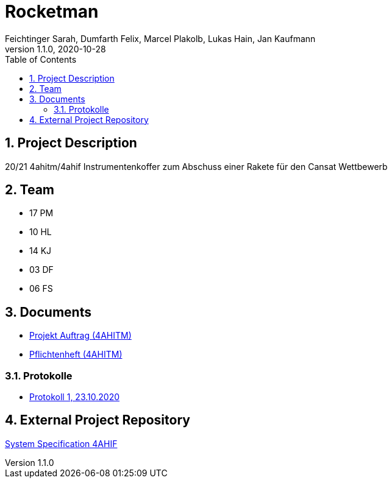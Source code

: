 = Rocketman
Feichtinger Sarah, Dumfarth Felix, Marcel Plakolb, Lukas Hain, Jan Kaufmann
1.1.0, 2020-10-28
:sourcedir: ../src/main/java
:icons: font
:sectnums:    // Nummerierung der Überschriften / section numbering
:toc: left

== Project Description

20/21 4ahitm/4ahif Instrumentenkoffer zum Abschuss einer Rakete für den Cansat Wettbewerb

== Team

* 17 PM
* 10 HL
* 14 KJ
* 03 DF
* 06 FS

== Documents
* https://htl-leonding-project.github.io/rocketman/proposal[Projekt Auftrag (4AHITM)]

* https://htl-leonding-project.github.io/rocketman/system-specification[Pflichtenheft (4AHITM)]

=== Protokolle
* https://htl-leonding-project.github.io/rocketman/protokoll1_231020[Protokoll 1, 23.10.2020]

== External Project Repository

https://github.com/2021-4ahif-syp/assigment02-system-specification-rocketman[System Specification 4AHIF]